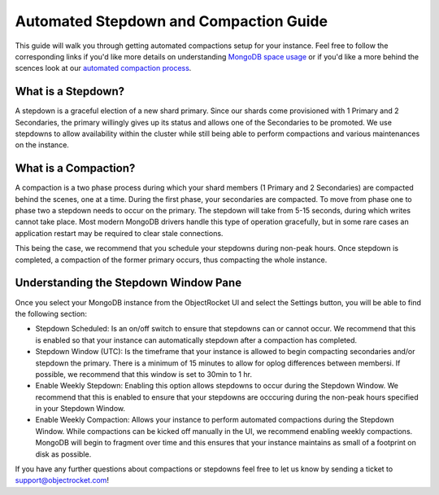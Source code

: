 Automated Stepdown and Compaction Guide
=========================================

This guide will walk you through getting automated compactions setup for your instance.  Feel free to follow the corresponding links if you'd like more details on understanding `MongoDB space usage <http://objectrocket.com/blog/how-to/understanding-mongodb-space-usage>`_ or if you'd like a more behind the scences look at our `automated compaction process <http://objectrocket.com/blog/company/automated-online-compaction>`_.

What is a Stepdown?
--------------------
A stepdown is a graceful election of a new shard primary.  Since our shards come provisioned with 1 Primary and 2 Secondaries, the primary willingly gives up its status and allows one of the Secondaries to be promoted.  We use stepdowns to allow availability within the cluster while still being able to perform compactions and various maintenances on the instance.

What is a Compaction?
----------------------
A compaction is a two phase process during which your shard members (1 Primary and 2 Secondaries) are compacted behind the scenes, one at a time.  During the first phase, your secondaries are compacted. To move from phase one to phase two a stepdown needs to occur on the primary. The stepdown will take from 5-15 seconds, during which writes cannot take place. Most modern MongoDB drivers handle this type of operation gracefully, but in some rare cases an application restart may be required to clear stale connections. 

This being the case, we recommend that you schedule your stepdowns during non-peak hours. Once stepdown is completed, a compaction of the former primary occurs, thus compacting the whole instance.

Understanding the Stepdown Window Pane 
---------------------------------------

Once you select your MongoDB instance from the ObjectRocket UI and select the Settings button, you will be able to find the following section:

.. image:: images/compaction_pane.png
	:align: center

* Stepdown Scheduled: Is an on/off switch to ensure that stepdowns can or cannot occur.  We recommend that this is enabled so that your instance can automatically stepdown after a compaction has completed.
* Stepdown Window (UTC): Is the timeframe that your instance is allowed to begin compacting secondaries and/or stepdown the primary.  There is a minimum of 15 minutes to allow for oplog differences between membersi.  If possible, we recommend that this window is set to 30min to 1 hr.
* Enable Weekly Stepdown: Enabling this option allows stepdowns to occur during the Stepdown Window. We recommend that this is enabled to ensure that your stepdowns are occcuring during the non-peak hours specified in your Stepdown Window.
* Enable Weekly Compaction: Allows your instance to perform automated compactions during the Stepdown Window.  While compactions can be kicked off manually in the UI, we recommend enabling weekly compactions.  MongoDB will begin to fragment over time and this ensures that your instance maintains as small of a footprint on disk as possible.

.. image:: images/compaction_pane_example.png
	:align: center

If you have any further questions about compactions or stepdowns feel free to let us know by sending a ticket to `support@objectrocket.com <mailto:support@objectrocket.com>`_!  
